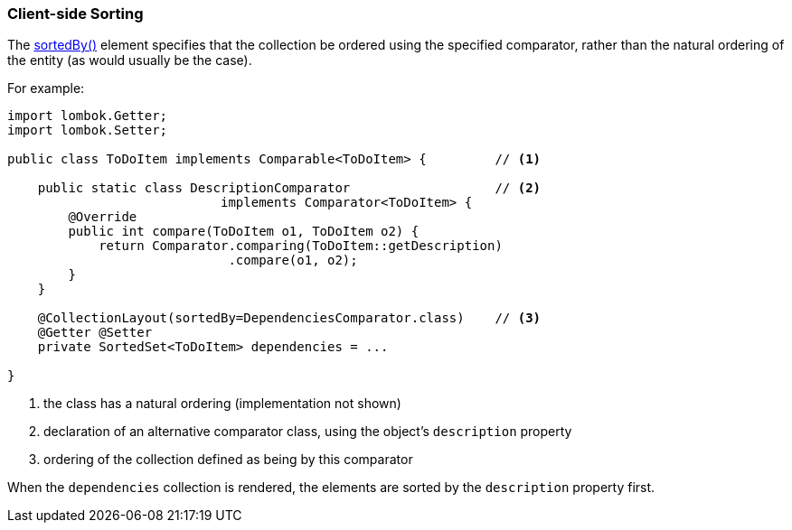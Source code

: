 === Client-side Sorting

:Notice: Licensed to the Apache Software Foundation (ASF) under one or more contributor license agreements. See the NOTICE file distributed with this work for additional information regarding copyright ownership. The ASF licenses this file to you under the Apache License, Version 2.0 (the "License"); you may not use this file except in compliance with the License. You may obtain a copy of the License at. http://www.apache.org/licenses/LICENSE-2.0 . Unless required by applicable law or agreed to in writing, software distributed under the License is distributed on an "AS IS" BASIS, WITHOUT WARRANTIES OR  CONDITIONS OF ANY KIND, either express or implied. See the License for the specific language governing permissions and limitations under the License.
:page-partial:

The xref:refguide:applib:index/annotation/CollectionLayout.adoc#sortedBy[sortedBy()] element specifies that the collection be ordered using the specified comparator, rather than the natural ordering of the entity (as would usually be the case).

For example:

[source,java]
----
import lombok.Getter;
import lombok.Setter;

public class ToDoItem implements Comparable<ToDoItem> {         // <.>

    public static class DescriptionComparator                   // <.>
                            implements Comparator<ToDoItem> {
        @Override
        public int compare(ToDoItem o1, ToDoItem o2) {
            return Comparator.comparing(ToDoItem::getDescription)
                             .compare(o1, o2);
        }
    }

    @CollectionLayout(sortedBy=DependenciesComparator.class)    // <.>
    @Getter @Setter
    private SortedSet<ToDoItem> dependencies = ...

}
----
<.> the class has a natural ordering (implementation not shown)
<.> declaration of an alternative comparator class, using the object's `description` property
<.> ordering of the collection defined as being by this comparator

When the `dependencies` collection is rendered, the elements are sorted by the `description` property first.


